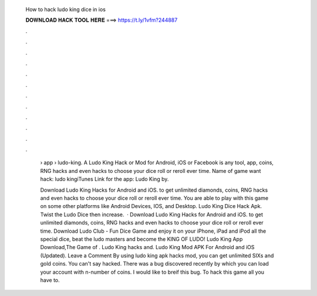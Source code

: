   How to hack ludo king dice in ios
  
  
  
  𝐃𝐎𝐖𝐍𝐋𝐎𝐀𝐃 𝐇𝐀𝐂𝐊 𝐓𝐎𝐎𝐋 𝐇𝐄𝐑𝐄 ===> https://t.ly/1vfm?244887
  
  
  
  .
  
  
  
  .
  
  
  
  .
  
  
  
  .
  
  
  
  .
  
  
  
  .
  
  
  
  .
  
  
  
  .
  
  
  
  .
  
  
  
  .
  
  
  
  .
  
  
  
  .
  
   › app › ludo-king. A Ludo King Hack or Mod for Android, iOS or Facebook is any tool, app, coins, RNG hacks and even hacks to choose your dice roll or reroll ever time. Name of game want hack: ludo kingiTunes Link for the app: Ludo King by.
   
   Download Ludo King Hacks for Android and iOS. to get unlimited diamonds, coins, RNG hacks and even hacks to choose your dice roll or reroll ever time. You are able to play with this game on some other platforms like Android Devices, IOS, and Desktop. Ludo King Dice Hack Apk. Twist the Ludo Dice then increase.  · Download Ludo King Hacks for Android and iOS. to get unlimited diamonds, coins, RNG hacks and even hacks to choose your dice roll or reroll ever time. Download Ludo Club - Fun Dice Game and enjoy it on your iPhone, iPad and iPod all the special dice, beat the ludo masters and become the KING OF LUDO! Ludo King App Download,The Game of . Ludo King hacks and. Ludo King Mod APK For Android and iOS (Updated). Leave a Comment By using ludo king apk hacks mod, you can get unlimited SIXs and gold coins. You can't say hacked. There was a bug discovered recently by which you can load your account with n-number of coins. I would like to breif this bug. To hack this game all you have to.
